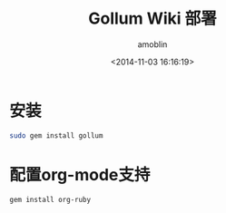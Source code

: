 #+TITLE: Gollum Wiki 部署
#+AUTHOR: amoblin
#+EMAIL: amoblin@gmail.com
#+DATE: <2014-11-03 16:16:19>
#+OPTIONS: ^:{}

* 安装
#+BEGIN_SRC sh
sudo gem install gollum
#+END_SRC

* 配置org-mode支持
#+BEGIN_SRC sh
gem install org-ruby
#+END_SRC

